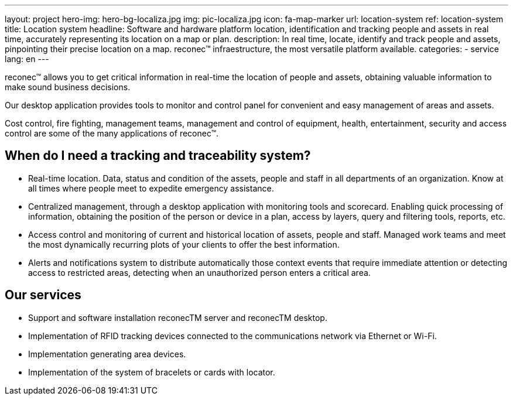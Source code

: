 ---
layout: project
hero-img: hero-bg-localiza.jpg
img: pic-localiza.jpg
icon: fa-map-marker
url: location-system
ref: location-system
title: Location system
headline: Software and hardware platform location, identification and tracking people and assets in real time, accurately representing its location on a map or plan.
description: In real time, locate, identify and track people and assets, pinpointing their precise location on a map. reconec™ infraestructure, the most versatile platform available.
categories:
- service
lang: en
---

reconec™ allows you to get critical information in real-time the location of
people and assets, obtaining valuable information to make sound business decisions.

Our desktop application provides tools to monitor and control panel for
convenient and easy management of areas and assets.

Cost control, fire fighting, management teams, management and control of
equipment, health, entertainment, security and access control are some of
the many applications of reconec™.

## When do I need a tracking and traceability system?

* Real-time location. Data, status and condition of the assets, people and staff in all departments of an organization. Know at all times where people meet to expedite emergency assistance.
* Centralized management, through a desktop application with monitoring tools and scorecard. Enabling quick processing of information, obtaining the position of the person or device in a plan, access by layers, query and filtering tools, reports, etc.
* Access control and monitoring of current and historical location of assets, people and staff. Managed work teams and meet the most dynamically recurring plots of your clients to offer the best information.
* Alerts and notifications system to distribute automatically those context events that require immediate attention or detecting access to restricted areas, detecting when an unauthorized person enters a critical area.

## Our services

* Support and software installation reconecTM server and reconecTM desktop.
* Implementation of RFID tracking devices connected to the communications network via Ethernet or Wi-Fi.
* Implementation generating area devices.
* Implementation of the system of bracelets or cards with locator.